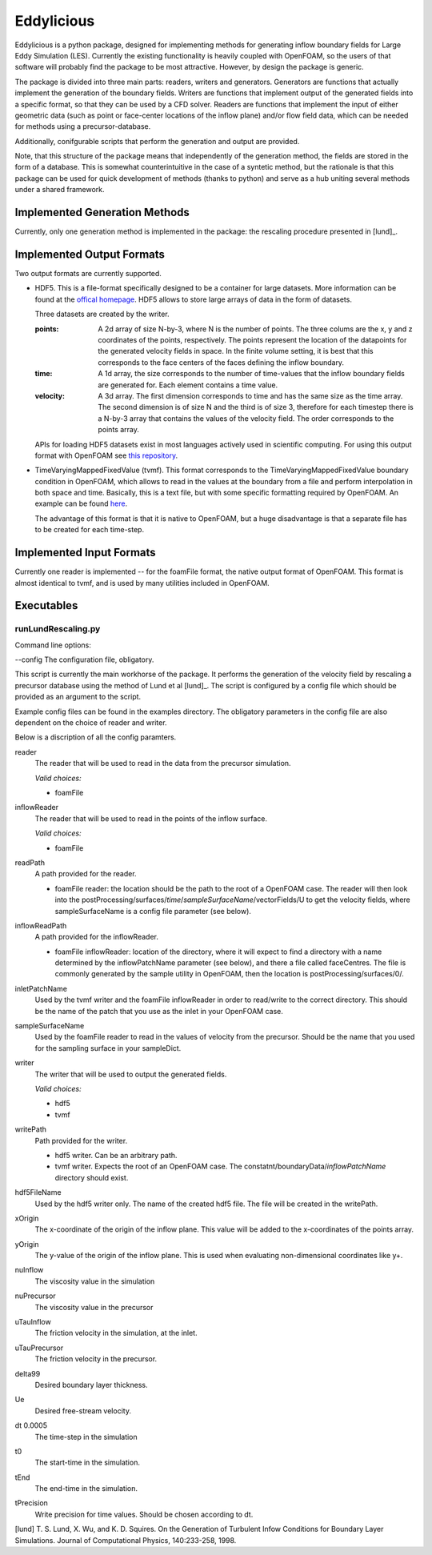 ================
Eddylicious
================

Eddylicious is a python package, designed for implementing methods for generating inflow boundary fields for Large Eddy Simulation (LES).
Currently the existing functionality is heavily coupled with OpenFOAM, so the users of that software will probably find the package to be most attractive.
However, by design the package is generic.

The package is divided into three main parts: readers, writers and generators.
Generators are functions that actually implement the generation of the boundary fields.
Writers are functions that implement output of the generated fields into a specific format, so that they can be used by a CFD solver.
Readers are functions that implement the input of either geometric data (such as point or face-center locations of the inflow plane) and/or flow field data, which can be needed for methods using a precursor-database.

Additionally, conifgurable scripts that perform the generation and output are provided.

Note, that this structure of the package means that independently of the generation method, the fields are stored in the form of a database.
This is somewhat counterintuitive in the case of a syntetic method, but the rationale is that this package can be used for quick development of methods (thanks to python) and serve as a hub uniting several methods under a shared framework. 

---------------
 Implemented Generation Methods
---------------

Currently, only one generation method is implemented in the package: the rescaling procedure presented in [lund]_.

---------------
 Implemented Output Formats
---------------
Two output formats are currently supported.

* HDF5. This is a file-format specifically designed to be a container for large datasets.
  More information can be found at the `offical homepage <https://www.hdfgroup.org/HDF5/>`_.
  HDF5 allows to store large arrays of data in the form of datasets.

  Three datasets are created by the writer.

  :points: 
    A 2d array of size N-by-3, where N is the number of points. 
    The three colums are the x, y and z coordinates of the points, respectively.
    The points represent the location of the datapoints for the generated velocity fields in space.
    In the finite volume setting, it is best that this corresponds to the face centers of the faces defining the inflow boundary.
    
  :time:
    A 1d array, the size corresponds to the number of time-values that the inflow boundary fields are generated for.
    Each element contains a time value.

  :velocity:
   A 3d array. The first dimension corresponds to time and has the same size as the time array. 
   The second dimension is of size N and the third is of size 3, therefore for each timestep there is a N-by-3 array that contains the values of the velocity field.
   The order corresponds to the points array.

  APIs for loading HDF5 datasets exist in most languages actively used in scientific computing.
  For using this output format with OpenFOAM see `this repository <https://bitbucket.org/lesituu/timevaryingmappedhdf5fixedvalue>`_.

* TimeVaryingMappedFixedValue (tvmf). This format corresponds to the TimeVaryingMappedFixedValue boundary condition in OpenFOAM, which allows to read in the values at the boundary from a file and perform interpolation in both space and time.
  Basically, this is a text file, but with some specific formatting required by OpenFOAM. 
  An example can be found `here <https://github.com/OpenFOAM/OpenFOAM-2.4.x/blob/master/tutorials/incompressible/simpleFoam/pitzDailyExptInlet/constant/boundaryData/inlet/0/U>`_.

  The advantage of this format is that it is native to OpenFOAM, but a huge disadvantage is that a separate file has to be created for each time-step.

---------------
 Implemented Input Formats
---------------   

Currently one reader is implemented -- for the foamFile format, the native output format of OpenFOAM.
This format is almost identical to tvmf, and is used by many utilities included in OpenFOAM.

---------------
 Executables
---------------  

runLundRescaling.py
=============
Command line options:

--config The configuration file, obligatory.

This script is currently the main workhorse of the package.
It performs the generation of the velocity field by rescaling a precursor database using the method of Lund et al [lund]_.
The script is configured by a config file which should be provided as an argument to the script.

Example config files can be found in the examples directory.
The obligatory parameters in the config file are also dependent on the choice of reader and writer.

Below is a discription of all the config paramters.

reader
    The reader that will be used to read in the data from the precursor simulation.

    *Valid choices:*

    - foamFile

inflowReader
    The reader that will be used to read in the points of the inflow surface.

    *Valid choices:*

    - foamFile

readPath
    A path provided for the reader.
    
    - foamFile reader: the location should be the path to the root of a OpenFOAM case.
      The reader will then look into the postProcessing/surfaces/*time*/*sampleSurfaceName*/vectorFields/U to get the velocity fields, where sampleSurfaceName is a config file parameter (see below).

inflowReadPath
    A path provided for the inflowReader.

    - foamFile inflowReader: location of the directory, where it will expect to find a directory with a name determined by the inflowPatchName parameter (see below), and there a file called faceCentres.
      The file is commonly generated by the sample utility in OpenFOAM, then the location is postProcessing/surfaces/0/.
 
inletPatchName
    Used by the tvmf writer and the foamFile inflowReader in order to read/write to the correct directory.
    This should be the name of the patch that you use as the inlet in your OpenFOAM case.

sampleSurfaceName
    Used by the foamFile reader to read in the values of velocity from the precursor.
    Should be the name that you used for the sampling surface in your sampleDict.

writer 
    The writer that will be used to output the generated fields.

    *Valid choices:*

    - hdf5

    - tvmf

writePath
    Path provided for the writer.

    - hdf5 writer. Can be an arbitrary path.

    - tvmf writer. Expects the root of an OpenFOAM case.
      The constatnt/boundaryData/*inflowPatchName* directory should exist.

hdf5FileName
    Used by the hdf5 writer only.
    The name of the created hdf5 file. 
    The file will be created in the writePath. 

xOrigin
    The x-coordinate of the origin of the inflow plane.
    This value will be added to the x-coordinates of the points array.        
yOrigin
    The y-value of the origin of the inflow plane.
    This is used when evaluating non-dimensional coordinates like y+.        

nuInflow
    The viscosity value in the simulation

nuPrecursor
    The viscosity value in the precursor

uTauInflow
    The friction velocity in the simulation, at the inlet.

uTauPrecursor
    The friction velocity in the precursor.

delta99
    Desired boundary layer thickness.

Ue
    Desired free-stream velocity.

dt              0.0005
    The time-step in the simulation

t0
    The start-time in the simulation.

tEnd
    The end-time in the simulation.

tPrecision
    Write precision for time values.
    Should be chosen according to dt. 


[lund] T. S. Lund, X. Wu, and K. D. Squires. On the Generation of Turbulent Infow Conditions for Boundary Layer Simulations. Journal of Computational Physics, 140:233-258, 1998.